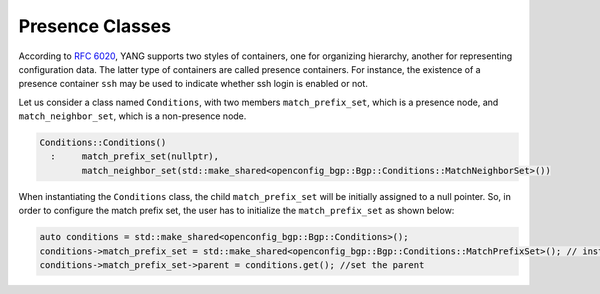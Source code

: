 .. _presence-class:

Presence Classes
==================
According to `RFC 6020 <https://tools.ietf.org/html/rfc6020#section-7.5.1>`_, YANG supports two styles of containers, 
one for organizing hierarchy, another for representing configuration data. The latter type of containers are called presence containers. 
For instance, the existence of a presence container ``ssh`` may be used to indicate whether ssh login is enabled or not.

Let us consider a class named ``Conditions``, with two members ``match_prefix_set``, which is a presence node, and ``match_neighbor_set``,
which is a non-presence node.

.. code-block:: cpp

    Conditions::Conditions()
      :     match_prefix_set(nullptr),
            match_neighbor_set(std::make_shared<openconfig_bgp::Bgp::Conditions::MatchNeighborSet>())

When instantiating the ``Conditions`` class, the child ``match_prefix_set`` will be initially assigned to a null pointer. 
So, in order to configure the match prefix set, the user has to initialize the  ``match_prefix_set`` as shown below:


.. code-block:: cpp

    auto conditions = std::make_shared<openconfig_bgp::Bgp::Conditions>();
    conditions->match_prefix_set = std::make_shared<openconfig_bgp::Bgp::Conditions::MatchPrefixSet>(); // instantiate the presence node
    conditions->match_prefix_set->parent = conditions.get(); //set the parent
